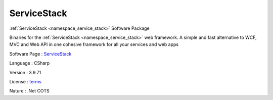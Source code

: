 .. _namespace_service_stack:

ServiceStack
------------




:ref:`ServiceStack <namespace_service_stack>` Software Package

Binaries for the :ref:`ServiceStack <namespace_service_stack>` web framework. A simple and fast alternative to WCF, MVC and Web API in one cohesive framework for all your services and web apps

Software Page : `ServiceStack <https://github.com/ServiceStack/ServiceStack>`_

Language : CSharp

Version : 3.9.71



License : `terms <https://github.com/ServiceStack/ServiceStack/blob/v3/LICENSE>`_

Nature : .Net COTS


